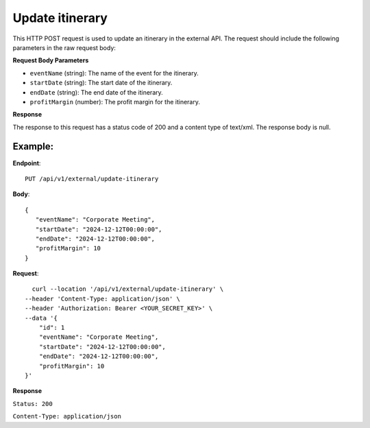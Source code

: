 Update itinerary
================

This HTTP POST request is used to update an itinerary in the external API. The request should include the following parameters in the raw request body:

**Request Body Parameters**

- ``eventName`` (string): The name of the event for the itinerary.
  
- ``startDate`` (string): The start date of the itinerary.
  
- ``endDate`` (string): The end date of the itinerary.
  
- ``profitMargin`` (number): The profit margin for the itinerary.

**Response**

The response to this request has a status code of 200 and a content type of text/xml. The response body is null.


Example:
--------

**Endpoint**::

   PUT /api/v1/external/update-itinerary

**Body**::

   {
      "eventName": "Corporate Meeting",
      "startDate": "2024-12-12T00:00:00",
      "endDate": "2024-12-12T00:00:00",
      "profitMargin": 10
   }

**Request**::

      curl --location '/api/v1/external/update-itinerary' \
    --header 'Content-Type: application/json' \
    --header 'Authorization: Bearer <YOUR_SECRET_KEY>' \
    --data '{
        "id": 1
        "eventName": "Corporate Meeting",
        "startDate": "2024-12-12T00:00:00",
        "endDate": "2024-12-12T00:00:00",
        "profitMargin": 10
    }'

**Response**

``Status: 200``

``Content-Type: application/json``

